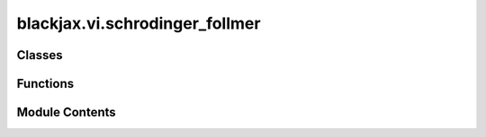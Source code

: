 blackjax.vi.schrodinger_follmer
===============================

.. py:module:: blackjax.vi.schrodinger_follmer


Classes
-------

.. autoapisummary::

   blackjax.vi.schrodinger_follmer.SchrodingerFollmerState


Functions
---------

.. autoapisummary::

   blackjax.vi.schrodinger_follmer.init
   blackjax.vi.schrodinger_follmer.step
   blackjax.vi.schrodinger_follmer.sample


Module Contents
---------------

.. py:class:: SchrodingerFollmerState



   State of the Schrödinger-Föllmer algorithm.

   The Schrödinger-Föllmer algorithm gets samples from the target distribution by
   approximating the target distribution as the terminal value of a stochastic differential
   equation (SDE) with a drift term that is evaluated under the running samples.

   position:
       position of the sample
   time:
       Current integration time of the SDE


   .. py:attribute:: position
      :type:  blackjax.types.ArrayLikeTree


   .. py:attribute:: time
      :type:  jax.typing.ArrayLike


.. py:function:: init(example_position: blackjax.types.ArrayLikeTree) -> SchrodingerFollmerState

.. py:function:: step(rng_key: blackjax.types.PRNGKey, state: SchrodingerFollmerState, logdensity_fn: Callable, step_size: float, n_samples: int) -> Tuple[SchrodingerFollmerState, SchrodingerFollmerInfo]

   Runs one step of the Schrödinger-Föllmer algorithm. As per the paper, we only allow for Euler-Maruyama integration.
   It is likely possible to generalize this to other integration schemes but is not considered in the original work
   and we therefore do not consider it here.

   Note that we use the version with Stein's lemma as computing the gradient of the *density* is typically unstable.

   :param rng_key: PRNG key
   :param state: Current state of the algorithm
   :param logdensity_fn: Log-density of the target distribution
   :param step_size: Step size of the integration scheme
   :param n_samples: Number of samples to use to approximate the drift term


.. py:function:: sample(rng_key: blackjax.types.PRNGKey, initial_state: SchrodingerFollmerState, log_density_fn: Callable, n_steps: int, n_inner_samples, n_samples: int = 1)

   Samples from the target distribution using the Schrödinger-Föllmer algorithm.

   :param rng_key: PRNG key
   :param initial_state: Current state of the algorithm
   :param log_density_fn: Log-density of the target distribution
   :param n_steps: Number of steps to run the algorithm for
   :param n_inner_samples: Number of samples to use to approximate the drift term
   :param n_samples: Number of samples to draw


